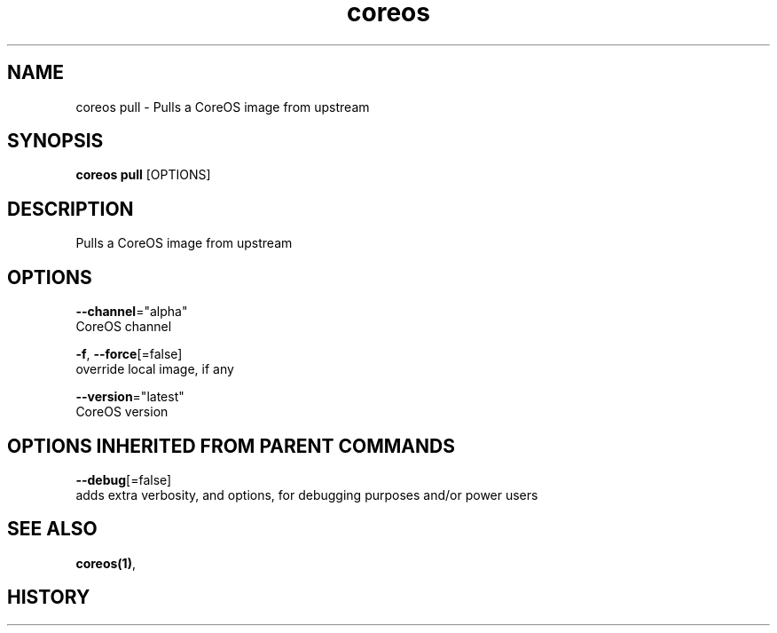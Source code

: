 .TH "coreos" "1" "" " " ""  ""


.SH NAME
.PP
coreos pull \- Pulls a CoreOS image from upstream


.SH SYNOPSIS
.PP
\fBcoreos pull\fP [OPTIONS]


.SH DESCRIPTION
.PP
Pulls a CoreOS image from upstream


.SH OPTIONS
.PP
\fB\-\-channel\fP="alpha"
    CoreOS channel

.PP
\fB\-f\fP, \fB\-\-force\fP[=false]
    override local image, if any

.PP
\fB\-\-version\fP="latest"
    CoreOS version


.SH OPTIONS INHERITED FROM PARENT COMMANDS
.PP
\fB\-\-debug\fP[=false]
    adds extra verbosity, and options, for debugging purposes and/or power users


.SH SEE ALSO
.PP
\fBcoreos(1)\fP,


.SH HISTORY
.PP
